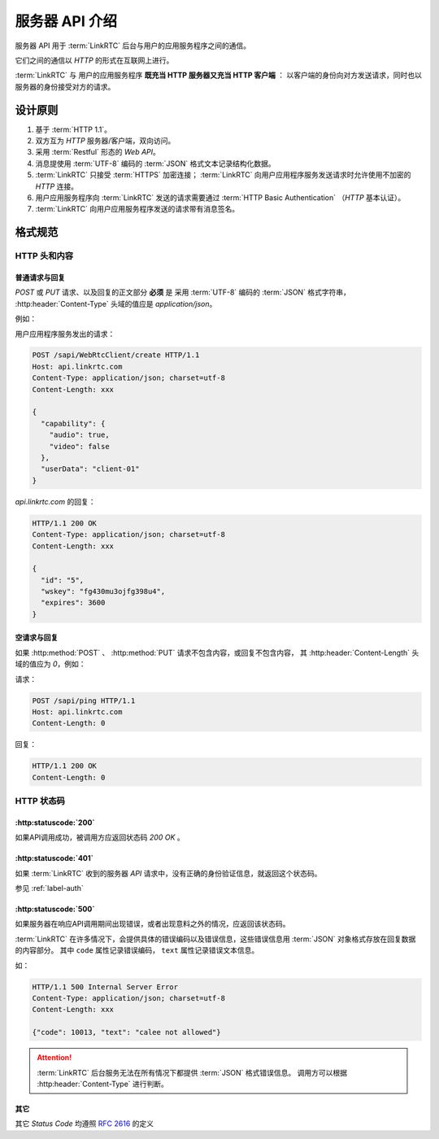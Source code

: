 服务器 API 介绍
##################

服务器 API 用于 :term:`LinkRTC` 后台与用户的应用服务程序之间的通信。

它们之间的通信以 `HTTP` 的形式在互联网上进行。

:term:`LinkRTC` 与 用户的应用服务程序 **既充当 HTTP 服务器又充当 HTTP 客户端** ：
以客户端的身份向对方发送请求，同时也以服务器的身份接受对方的请求。

.. digraph:: server_http

  linkrtc [label="api.linkrtc.com"]
  userapp [label="用户应用程序服务"]

  linkrtc -> userapp [label="HTTP or HTTPS" color=blue fontcolor=blue]
  userapp -> linkrtc [label="force HTTPS" color=green fontcolor=green]

设计原则
==========

1. 基于 :term:`HTTP 1.1`。
2. 双方互为 `HTTP` 服务器/客户端，双向访问。
3. 采用 :term:`Restful` 形态的 `Web API`。
4. 消息提使用 :term:`UTF-8` 编码的 :term:`JSON` 格式文本记录结构化数据。
5. :term:`LinkRTC` 只接受 :term:`HTTPS` 加密连接； :term:`LinkRTC` 向用户应用程序服务发送请求时允许使用不加密的 `HTTP` 连接。
6. 用户应用服务程序向 :term:`LinkRTC` 发送的请求需要通过 :term:`HTTP Basic Authentication` （`HTTP` 基本认证）。
7. :term:`LinkRTC` 向用户应用服务程序发送的请求带有消息签名。

格式规范
==========

HTTP 头和内容
--------------

普通请求与回复
```````````````
`POST` 或 `PUT` 请求、以及回复的正文部分 **必须** 是
采用 :term:`UTF-8` 编码的 :term:`JSON` 格式字符串，
:http:header:`Content-Type` 头域的值应是 `application/json`。

例如：

用户应用程序服务发出的请求：

.. code-block:: http

  POST /sapi/WebRtcClient/create HTTP/1.1
  Host: api.linkrtc.com
  Content-Type: application/json; charset=utf-8
  Content-Length: xxx

  {
    "capability": {
      "audio": true,
      "video": false
    },
    "userData": "client-01"
  }

`api.linkrtc.com` 的回复：

.. code-block:: http

  HTTP/1.1 200 OK
  Content-Type: application/json; charset=utf-8
  Content-Length: xxx

  {
    "id": "5",
    "wskey": "fg430mu3ojfg398u4",
    "expires": 3600
  }

空请求与回复
`````````````
如果 :http:method:`POST` 、 :http:method:`PUT` 请求不包含内容，或回复不包含内容，
其 :http:header:`Content-Length` 头域的值应为 `0`，例如：

请求：

.. code-block:: http

  POST /sapi/ping HTTP/1.1
  Host: api.linkrtc.com
  Content-Length: 0

回复：

.. code-block:: http

  HTTP/1.1 200 OK
  Content-Length: 0

HTTP 状态码
--------------

:http:statuscode:`200`
````````````````````````
如果API调用成功，被调用方应返回状态码 `200 OK` 。

:http:statuscode:`401`
````````````````````````
如果 :term:`LinkRTC` 收到的服务器 `API` 请求中，没有正确的身份验证信息，就返回这个状态码。

参见 :ref:`label-auth`

:http:statuscode:`500`
``````````````````````````
如果服务器在响应API调用期间出现错误，或者出现意料之外的情况，应返回该状态码。

:term:`LinkRTC` 在许多情况下，会提供具体的错误编码以及错误信息，这些错误信息用 :term:`JSON` 对象格式存放在回复数据的内容部分。
其中 ``code`` 属性记录错误编码， ``text`` 属性记录错误文本信息。

如：

.. code-block:: http

  HTTP/1.1 500 Internal Server Error
  Content-Type: application/json; charset=utf-8
  Content-Length: xxx

  {"code": 10013, "text": "calee not allowed"}

.. attention::
  :term:`LinkRTC` 后台服务无法在所有情况下都提供 :term:`JSON` 格式错误信息。
  调用方可以根据 :http:header:`Content-Type` 进行判断。

其它
`````````````
其它 `Status Code` 均遵照 `RFC 2616 <http://www.w3.org/Protocols/rfc2616/rfc2616-sec10.html>`_ 的定义
